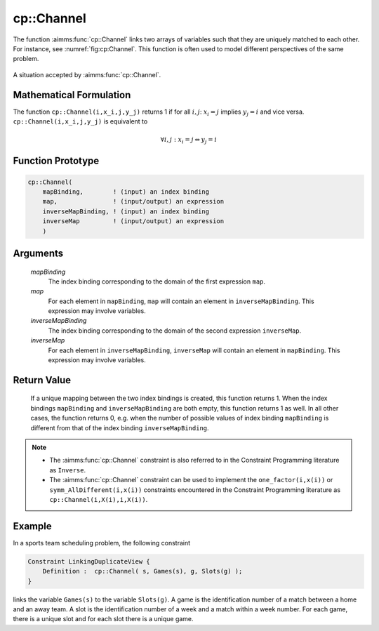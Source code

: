 .. aimms:function:: cp::Channel(mapBinding, map, inverseMapBinding, inverseMap)

.. _cp::Channel:

cp::Channel
===========

The function :aimms:func:`cp::Channel` links two arrays of variables such that
they are uniquely matched to each other. For instance, see
:numref:`fig:cp:Channel`. This function is often used to model different perspectives
of the same problem.

.. figure:: images/Channel.png
    :alt: A situation accepted by :aimms:func:`cp::Channel`
    :name: fig:cp:Channel
    :align: center

    A situation accepted by :aimms:func:`cp::Channel`.

Mathematical Formulation
------------------------

The function ``cp::Channel(i,x_i,j,y_j)`` returns 1 if for all
:math:`i,j`: :math:`x_i=j` implies :math:`y_j=i` and vice versa.
``cp::Channel(i,x_i,j,y_j)`` is equivalent to

.. math:: \forall i,j: x_i=j \Leftrightarrow y_j=i

Function Prototype
------------------

.. code-block:: aimms
    
    cp::Channel(
        mapBinding,        ! (input) an index binding
        map,               ! (input/output) an expression
        inverseMapBinding, ! (input) an index binding
        inverseMap         ! (input/output) an expression 
        )

Arguments
---------

    *mapBinding*
        The index binding corresponding to the domain of the first expression
        ``map``.

    *map*
        For each element in ``mapBinding``, ``map`` will contain an element in
        ``inverseMapBinding``. This expression may involve variables.

    *inverseMapBinding*
        The index binding corresponding to the domain of the second expression
        ``inverseMap``.

    *inverseMap*
        For each element in ``inverseMapBinding``, ``inverseMap`` will contain
        an element in ``mapBinding``. This expression may involve variables.

Return Value
------------

    If a unique mapping between the two index bindings is created, this
    function returns 1. When the index bindings ``mapBinding`` and
    ``inverseMapBinding`` are both empty, this function returns 1 as well.
    In all other cases, the function returns 0, e.g. when the number of
    possible values of index binding ``mapBinding`` is different from that
    of the index binding ``inverseMapBinding``.

.. note::

    -  The :aimms:func:`cp::Channel` constraint is also referred to in the Constraint
       Programming literature as ``Inverse``.

    -  The :aimms:func:`cp::Channel` constraint can be used to implement the
       ``one_factor(i,x(i))`` or ``symm_AllDifferent(i,x(i))`` constraints
       encountered in the Constraint Programming literature as
       ``cp::Channel(i,X(i),i,X(i))``.

Example
-------

In a sports team scheduling problem, the following constraint

.. code-block:: aimms

    Constraint LinkingDuplicateView {
        Definition :  cp::Channel( s, Games(s), g, Slots(g) );
    }

links the variable ``Games(s)`` to the variable
``Slots(g)``. A game is the identification number of a match between a
home and an away team. A slot is the identification number of a week and
a match within a week number. For each game, there is a unique slot and
for each slot there is a unique game.

.. seealso::

    -  :doc:`optimization-modeling-components/constraint-programming/index` on Constraint Programming in the `Language Reference <https://documentation.aimms.com/language-reference/index.html>`_.

    -  The `Global Constraint Catalog <https://web.imt-atlantique.fr/x-info/sdemasse/gccatold/titlepage.html>`_, which references this function as ``inverse``.
